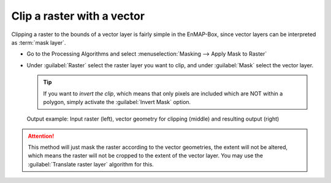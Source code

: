 Clip a raster with a vector
===========================

Clipping a raster to the bounds of a vector layer is fairly simple in the EnMAP-Box, since vector layers can be
interpreted as :term:`mask layer`.

* Go to the Processing Algorithms and select :menuselection:`Masking --> Apply Mask to Raster`
* Under :guilabel:`Raster` select the raster layer you want to clip, and under :guilabel:`Mask` select the vector layer.

  .. tip:: If you want to *invert the clip*, which means that only pixels are included which are NOT within a polygon,
           simply activate the :guilabel:`Invert Mask` option.


.. figure:: ../../img/cb_cliprasterwvector.png
   :width: 100%

   Output example: Input raster (left), vector geometry for clipping (middle) and resulting output (right)

.. attention::

   This method will just mask the raster according to the vector geometries, the extent will not be altered,
   which means the raster will not be cropped to the extent of the vector layer. You may use the :guilabel:`Translate raster layer`
   algorithm for this.



